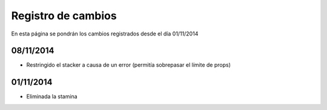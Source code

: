 Registro de cambios
===================

En esta página se pondrán los cambios registrados desde el día 01/11/2014

08/11/2014
^^^^^^^^^^

* Restringido el stacker a causa de un error (permitía sobrepasar el límite de props)

01/11/2014
^^^^^^^^^^

* Eliminada la stamina
